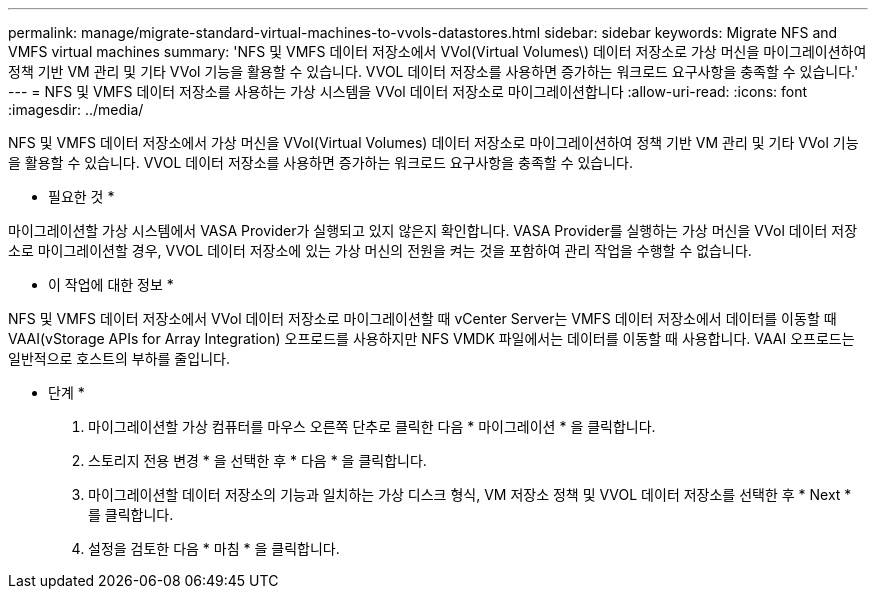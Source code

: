 ---
permalink: manage/migrate-standard-virtual-machines-to-vvols-datastores.html 
sidebar: sidebar 
keywords: Migrate NFS and VMFS virtual machines 
summary: 'NFS 및 VMFS 데이터 저장소에서 VVol(Virtual Volumes\) 데이터 저장소로 가상 머신을 마이그레이션하여 정책 기반 VM 관리 및 기타 VVol 기능을 활용할 수 있습니다. VVOL 데이터 저장소를 사용하면 증가하는 워크로드 요구사항을 충족할 수 있습니다.' 
---
= NFS 및 VMFS 데이터 저장소를 사용하는 가상 시스템을 VVol 데이터 저장소로 마이그레이션합니다
:allow-uri-read: 
:icons: font
:imagesdir: ../media/


[role="lead"]
NFS 및 VMFS 데이터 저장소에서 가상 머신을 VVol(Virtual Volumes) 데이터 저장소로 마이그레이션하여 정책 기반 VM 관리 및 기타 VVol 기능을 활용할 수 있습니다. VVOL 데이터 저장소를 사용하면 증가하는 워크로드 요구사항을 충족할 수 있습니다.

* 필요한 것 *

마이그레이션할 가상 시스템에서 VASA Provider가 실행되고 있지 않은지 확인합니다. VASA Provider를 실행하는 가상 머신을 VVol 데이터 저장소로 마이그레이션할 경우, VVOL 데이터 저장소에 있는 가상 머신의 전원을 켜는 것을 포함하여 관리 작업을 수행할 수 없습니다.

* 이 작업에 대한 정보 *

NFS 및 VMFS 데이터 저장소에서 VVol 데이터 저장소로 마이그레이션할 때 vCenter Server는 VMFS 데이터 저장소에서 데이터를 이동할 때 VAAI(vStorage APIs for Array Integration) 오프로드를 사용하지만 NFS VMDK 파일에서는 데이터를 이동할 때 사용합니다. VAAI 오프로드는 일반적으로 호스트의 부하를 줄입니다.

* 단계 *

. 마이그레이션할 가상 컴퓨터를 마우스 오른쪽 단추로 클릭한 다음 * 마이그레이션 * 을 클릭합니다.
. 스토리지 전용 변경 * 을 선택한 후 * 다음 * 을 클릭합니다.
. 마이그레이션할 데이터 저장소의 기능과 일치하는 가상 디스크 형식, VM 저장소 정책 및 VVOL 데이터 저장소를 선택한 후 * Next * 를 클릭합니다.
. 설정을 검토한 다음 * 마침 * 을 클릭합니다.

